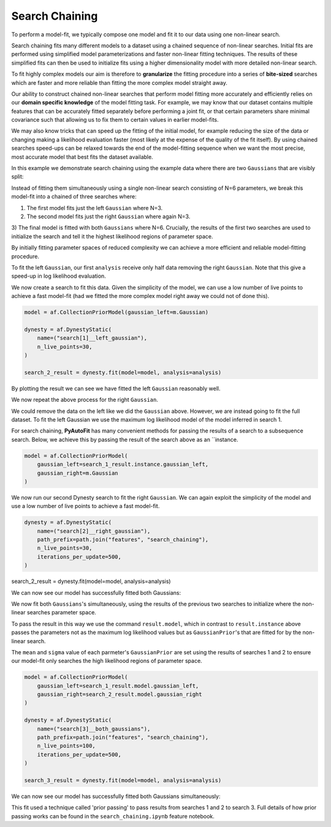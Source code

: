 .. _search_chaining:

Search Chaining
---------------

To perform a model-fit, we typically compose one model and fit it to our data using one non-linear search.

Search chaining fits many different models to a dataset using a chained sequence of non-linear searches. Initial
fits are performed using simplified model parameterizations and faster non-linear fitting techniques. The results of
these simplified fits can then be used to initialize fits using a higher dimensionality model with more detailed
non-linear search.

To fit highly complex models our aim is therefore to **granularize** the fitting procedure into a series of **bite-sized**
searches which are faster and more reliable than fitting the more complex model straight away.

Our ability to construct chained non-linear searches that perform model fitting more accurately and efficiently relies
on our **domain specific knowledge** of the model fitting task. For example, we may know that our dataset contains
multiple features that can be accurately fitted separately before performing a joint fit, or that certain parameters
share minimal covariance such that allowing us to fix them to certain values in earlier model-fits.

We may also know tricks that can speed up the fitting of the initial model, for example reducing the size of the data
or changing making a likelihood evaluation faster (most likely at the expense of the quality of the fit itself). By
using chained searches speed-ups can be relaxed towards the end of the model-fitting sequence when we want the most
precise, most accurate model that best fits the dataset available.

In this example we demonstrate search chaining using the example data where there are two ``Gaussians`` that are visibly
split:

.. image:: https://raw.githubusercontent.com/rhayes777/PyAutoFit/master/docs/features/images/gaussian_x2_split.png
  :width: 600
  :alt: Alternative text

Instead of fitting them simultaneously using a single non-linear search consisting of N=6 parameters, we break
this model-fit into a chained of three searches where:

1) The first model fits just the left ``Gaussian`` where N=3.
2) The second model fits just the right ``Gaussian`` where again N=3.
3) The final model is fitted with both ``Gaussians`` where N=6. Crucially, the results of the first two searches
are used to initialize the search and tell it the highest likelihood regions of parameter space.

By initially fitting parameter spaces of reduced complexity we can achieve a more efficient and reliable model-fitting
procedure.

To fit the left ``Gaussian``, our first ``analysis`` receive only half data removing the right ``Gaussian``. Note that
this give a speed-up in log likelihood evaluation.

.. image:: https://raw.githubusercontent.com/rhayes777/PyAutoFit/master/docs/features/images/gaussian_x2_left.png
  :width: 600
  :alt: Alternative text

We now create a search to fit this data. Given the simplicity of the model, we can use a low number of live points
to achieve a fast model-fit (had we fitted the more complex model right away we could not of done this).

.. code-block:: bash

    model = af.CollectionPriorModel(gaussian_left=m.Gaussian)

    dynesty = af.DynestyStatic(
        name=("search[1]__left_gaussian"),
        n_live_points=30,
    )

    search_2_result = dynesty.fit(model=model, analysis=analysis)

By plotting the result we can see we have fitted the left ``Gaussian`` reasonably well.

.. image:: https://raw.githubusercontent.com/rhayes777/PyAutoFit/master/docs/features/images/gaussian_x2_left_fit.png
  :width: 600
  :alt: Alternative text

We now repeat the above process for the right ``Gaussian``.

We could remove the data on the left like we did the ``Gaussian`` above. However, we are instead going to fit the full
dataset. To fit the left Gaussian we use the maximum log likelihood model of the model inferred in search 1.

For search chaining, **PyAutoFit** has many convenient methods for passing the results of a search to a subsequence
search. Below, we achieve this by passing the result of the search above as an ``instance.

.. code-block:: bash

    model = af.CollectionPriorModel(
        gaussian_left=search_1_result.instance.gaussian_left,
        gaussian_right=m.Gaussian
    )

We now run our second Dynesty search to fit the right ``Gaussian``. We can again exploit the simplicity of the model
and use a low number of live points to achieve a fast model-fit.

.. code-block:: bash

    dynesty = af.DynestyStatic(
        name=("search[2]__right_gaussian"),
        path_prefix=path.join("features", "search_chaining"),
        n_live_points=30,
        iterations_per_update=500,
    )

search_2_result = dynesty.fit(model=model, analysis=analysis)

We can now see our model has successfully fitted both Gaussians:

.. image:: https://raw.githubusercontent.com/rhayes777/PyAutoFit/master/docs/features/images/gaussian_x2_right_fit.png
  :width: 600
  :alt: Alternative text

We now fit both ``Gaussians``'s simultaneously, using the results of the previous two searches to initialize where
the non-linear searches parameter space.

To pass the result in this way we use the command ``result.model``, which in contrast to ``result.instance`` above passes
the parameters not as the maximum log likelihood values but as ``GaussianPrior``'s that are fitted for by the
non-linear search.

The ``mean`` and ``sigma`` value of each parmeter's ``GaussianPrior`` are set using the results of searches 1 and
2 to ensure our model-fit only searches the high likelihood regions of parameter space.

.. code-block:: bash

    model = af.CollectionPriorModel(
        gaussian_left=search_1_result.model.gaussian_left,
        gaussian_right=search_2_result.model.gaussian_right
    )

    dynesty = af.DynestyStatic(
        name=("search[3]__both_gaussians"),
        path_prefix=path.join("features", "search_chaining"),
        n_live_points=100,
        iterations_per_update=500,
    )

    search_3_result = dynesty.fit(model=model, analysis=analysis)

We can now see our model has successfully fitted both Gaussians simultaneously:

.. image:: https://raw.githubusercontent.com/rhayes777/PyAutoFit/master/docs/features/images/gaussian_x2_fit.png
  :width: 600
  :alt: Alternative text

This fit used a technique called 'prior passing' to pass results from searches 1 and 2 to search 3. Full details of how
prior passing works can be found in the ``search_chaining.ipynb`` feature notebook.